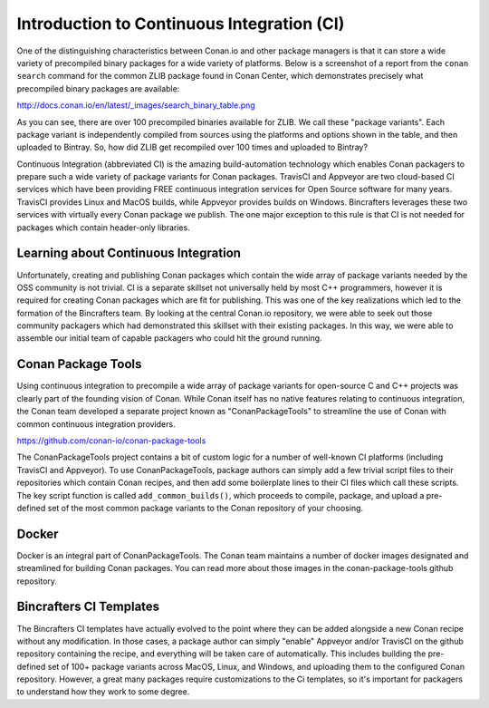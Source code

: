Introduction to Continuous Integration (CI)
==========================

One of the distinguishing characteristics between Conan.io and other package managers is that it can store a wide variety of precompiled binary packages for a wide variety of platforms. Below is a screenshot of a report from the ``conan search`` command for the common ZLIB package found in Conan Center, which demonstrates precisely what precompiled binary packages are available: 

http://docs.conan.io/en/latest/_images/search_binary_table.png

As you can see, there are over 100 precompiled binaries available for ZLIB.  We call these "package variants".  Each package variant is independently compiled from sources using the platforms and options shown in the table, and then uploaded to Bintray. So, how did ZLIB get recompiled over 100 times and uploaded to Bintray?

Continuous Integration (abbreviated CI) is the amazing build-automation technology which enables Conan packagers to prepare such a wide variety of package variants for Conan packages.  TravisCI and Appveyor are two cloud-based CI services which have been providing FREE continuous integration services for Open Source software for many years.  TravisCI provides Linux and MacOS builds, while Appveyor provides builds on Windows.  Bincrafters leverages these two services with virtually every Conan package we publish.  The one major exception to this rule is that CI is not needed for packages which contain header-only libraries. 

Learning about Continuous Integration
-------------------------------------------------

Unfortunately, creating and publishing Conan packages which contain the wide array of package variants needed by the OSS community is not trivial.  CI is a separate skillset not universally held by most C++ programmers, however it is required for creating Conan packages which are fit for publishing.  This was one of the key realizations which led to the formation of the Bincrafters team. By looking at the central Conan.io repository, we were able to seek out those community packagers which had demonstrated this skillset with their existing packages. In this way, we were able to assemble our initial team of capable packagers who could hit the ground running.  


Conan Package Tools
-------------------------------------------------

Using continuous integration to precompile a wide array of package variants for open-source C and C++ projects was clearly part of the founding vision of Conan.  While Conan itself has no native features relating to continuous integration, the Conan team developed a separate project known as "ConanPackageTools" to streamline the use of Conan with common continuous integration providers. 

https://github.com/conan-io/conan-package-tools

The ConanPackageTools project contains a bit of custom logic for a number of well-known CI platforms (including TravisCI and Appveyor).  To use ConanPackageTools, package authors can simply add a few trivial script files to their repositories which contain Conan recipes, and then add some boilerplate lines to their CI files which call these scripts. The key script function is called ``add_common_builds()``, which proceeds to compile, package, and upload a pre-defined set of the most common package variants to the Conan repository of your choosing. 

Docker
-------------------------------------------------

Docker is an integral part of ConanPackageTools.  The Conan team maintains a number of docker images designated and streamlined for building Conan packages.  You can read more about those images in the conan-package-tools github repository. 

Bincrafters CI Templates
-------------------------------------------------

The Bincrafters CI templates have actually evolved to the point where they can be added alongside a new Conan recipe without any modification.  In those cases, a package author can simply "enable" Appveyor and/or TravisCI on the github repository containing the recipe, and everything will be taken care of automatically.  This includes building the pre-defined set of 100+ package variants across MacOS, Linux, and Windows, and uploading them to the configured Conan repository. However, a great many packages require customizations to the Ci templates, so it's important for packagers to understand how they work to some degree.
